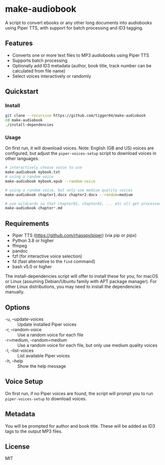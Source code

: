 * make-audiobook

A script to convert ebooks or any other long documents into audiobooks using Piper TTS, with support for batch processing and ID3 tagging.

** Features
- Converts one or more text files to MP3 audiobooks using Piper TTS
- Supports batch processing
- Optionally add ID3 metadata (author, book title, track number can be calculated from file name)
- Select voices interactively or randomly

** Quickstart
*** Install
#+begin_src bash
git clone --recursive https://github.com/tigger04/make-audiobook
cd make-audiobook
./install-dependencies
#+end_src

*** Usage
On first run, it will download voices. Note: English (GB and US) voices are configured,
but adjust the =piper-voices-setup= script to download voices in other languages.
#+begin_src bash
# interactively choose voice to use
make-audiobook mybook.txt
# using a random voice
make-audiobook mybook.epub --random-voice

# using a random voice, but only use medium quality voices
make-audiobook chapter1.docx chapter2.docx --random=medium

# use wildcards so that chapter01, chapter02, ... etc all get processed
make-audiobook chapter*.md 
#+end_src

** Requirements
- Piper TTS (https://github.com/rhasspy/piper) (via pip or pipx)
- Python 3.8 or higher
- ffmpeg
- pandoc
- fzf (for interactive voice selection)
- fd (fast alternative to the =find= command)
- bash v5.0 or higher

The install-dependencies script will offer to install these for you, for macOS
or Linux (assuming Debian/Ubuntu family with APT package manager). For other
Linux distributions, you may need to install the dependencies manually.

** Options
- -u, --update-voices :: Update installed Piper voices
- -r, --random-voice :: Use a random voice for each file
- -r=medium, --random=medium :: Use a random voice for each file, but only use medium quality voices
- -l, --list-voices :: List available Piper voices
- -h, --help :: Show the help message

** Voice Setup
On first run, if no Piper voices are found, the script will prompt you to run =piper-voices-setup= to download voices.

** Metadata
You will be prompted for author and book title. These will be added as ID3 tags to the output MP3 files.

** License
MIT
